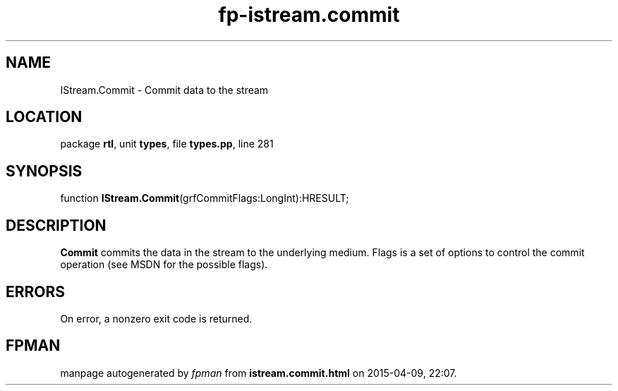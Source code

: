 .\" file autogenerated by fpman
.TH "fp-istream.commit" 3 "2014-03-14" "fpman" "Free Pascal Programmer's Manual"
.SH NAME
IStream.Commit - Commit data to the stream
.SH LOCATION
package \fBrtl\fR, unit \fBtypes\fR, file \fBtypes.pp\fR, line 281
.SH SYNOPSIS
function \fBIStream.Commit\fR(grfCommitFlags:LongInt):HRESULT;
.SH DESCRIPTION
\fBCommit\fR commits the data in the stream to the underlying medium. Flags is a set of options to control the commit operation (see MSDN for the possible flags).


.SH ERRORS
On error, a nonzero exit code is returned.


.SH FPMAN
manpage autogenerated by \fIfpman\fR from \fBistream.commit.html\fR on 2015-04-09, 22:07.

